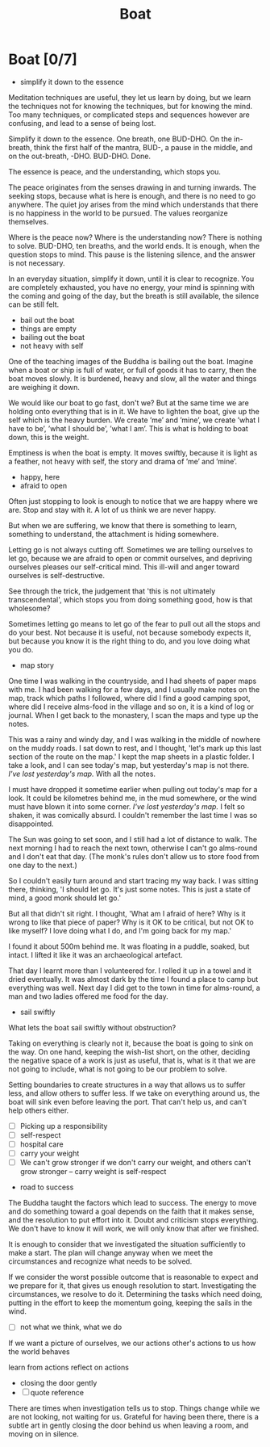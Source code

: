 #+TITLE: Boat

* Boat [0/7]

:NOTES:
- simplify it down to the essence
:END:

#+begin_text
Meditation techniques are useful, they let us learn by doing, but we learn the
techniques not for knowing the techniques, but for knowing the mind. Too many
techniques, or complicated steps and sequences however are confusing, and lead
to a sense of being lost.

Simplify it down to the essence. One breath, one BUD-DHO. On the in-breath,
think the first half of the mantra, BUD-, a pause in the middle, and on the
out-breath, -DHO. BUD-DHO. Done.

The essence is peace, and the understanding, which stops you.

The peace originates from the senses drawing in and turning inwards. The seeking
stops, because what is here is enough, and there is no need to go anywhere. The
quiet joy arises from the mind which understands that there is no happiness in
the world to be pursued. The values reorganize themselves.

Where is the peace now? Where is the understanding now? There is nothing to
solve. BUD-DHO, ten breaths, and the world ends. It is enough, when the question
stops to mind. This pause is the listening silence, and the answer is not
necessary.

In an everyday situation, simplify it down, until it is clear to recognize. You
are completely exhausted, you have no energy, your mind is spinning with the
coming and going of the day, but the breath is still available, the silence can
be still felt.
#+end_text

:NOTES:
- bail out the boat
- things are empty
- bailing out the boat
- not heavy with self
:END:

#+begin_text
One of the teaching images of the Buddha is bailing out the boat. Imagine when
a boat or ship is full of water, or full of goods it has to carry, then the
boat moves slowly. It is burdened, heavy and slow, all the water and things are
weighing it down.

We would like our boat to go fast, don't we? But at the same time we are holding
onto everything that is in it. We have to lighten the boat, give up the self
which is the heavy burden. We create ’me’ and ’mine’, we create ’what I have to
be’, ’what I should be’, ’what I am’. This is what is holding to boat down, this
is the weight.

Emptiness is when the boat is empty. It moves swiftly, because it is light as a
feather, not heavy with self, the story and drama of ’me’ and ’mine’.
#+end_text

:NOTES:
- happy, here
- afraid to open
:END:

#+begin_text
Often just stopping to look is enough to notice that we are happy where we are.
Stop and stay with it. A lot of us think we are never happy.

But when we are suffering, we know that there is something to learn, something
to understand, the attachment is hiding somewhere.

Letting go is not always cutting off. Sometimes we are telling ourselves to let
go, because we are afraid to open or commit ourselves, and depriving ourselves
pleases our self-critical mind. This ill-will and anger toward ourselves is
self-destructive.

See through the trick, the judgement that 'this is not ultimately
transcendental', which stops you from doing something good, how is that
wholesome?

Sometimes letting go means to let go of the fear to pull out all the stops and
do your best. Not because it is useful, not because somebody expects it, but
because you know it is the right thing to do, and you love doing what you do.
#+end_text

:NOTES:
- map story
:END:

#+begin_text
One time I was walking in the countryside, and I had sheets of paper maps with
me. I had been walking for a few days, and I usually make notes on the map,
track which paths I followed, where did I find a good camping spot, where did I
receive alms-food in the village and so on, it is a kind of log or journal. When
I get back to the monastery, I scan the maps and type up the notes.

This was a rainy and windy day, and I was walking in the middle of nowhere on
the muddy roads. I sat down to rest, and I thought, 'let's mark up this last
section of the route on the map.' I kept the map sheets in a plastic folder. I
take a look, and I can see today's map, but yesterday's map is not there. /I've
lost yesterday's map./ With all the notes.

I must have dropped it sometime earlier when pulling out today's map for a look.
It could be kilometres behind me, in the mud somewhere, or the wind must have
blown it into some corner. /I've lost yesterday's map./ I felt so shaken, it was
comically absurd. I couldn't remember the last time I was so disappointed.

The Sun was going to set soon, and I still had a lot of distance to walk. The
next morning I had to reach the next town, otherwise I can't go alms-round and I
don't eat that day. (The monk's rules don't allow us to store food from one day
to the next.)

So I couldn't easily turn around and start tracing my way back. I was sitting
there, thinking, 'I should let go. It's just some notes. This is just a state of
mind, a good monk should let go.'

But all that didn't sit right. I thought, 'What am I afraid of here? Why is it
wrong to like that piece of paper? Why is it OK to be critical, but not OK to
like myself? I love doing what I do, and I'm going back for my map.'

I found it about 500m behind me. It was floating in a puddle, soaked, but
intact. I lifted it like it was an archaeological artefact.

That day I learnt more than I volunteered for. I rolled it up in a towel and it
dried eventually. It was almost dark by the time I found a place to camp but
everything was well. Next day I did get to the town in time for alms-round, a
man and two ladies offered me food for the day.
#+end_text

:NOTES:
- sail swiftly
:END:

#+begin_text
What lets the boat sail swiftly without obstruction?

Taking on everything is clearly not it, because the boat is going to sink on the
way. On one hand, keeping the wish-list short, on the other, deciding the
negative space of a work is just as useful, that is, what is it that we are not
going to include, what is not going to be our problem to solve.

Setting boundaries to create structures in a way that allows us to suffer less,
and allow others to suffer less. If we take on everything around us, the boat
will sink even before leaving the port. That can't help us, and can't help
others either.
#+end_text

:NOTES:
- [ ] Picking up a responsibility
- [ ] self-respect
- [ ] hospital care
- [ ] carry your weight
- [ ] We can't grow stronger if we don't carry our weight, and others can't grow stronger -- carry weight is self-respect
:END:

:NOTES:
- road to success
:END:

#+begin_text
The Buddha taught the factors which lead to success. The energy to move and do
something toward a goal depends on the faith that it makes sense, and the
resolution to put effort into it. Doubt and criticism stops everything. We don't
have to know it will work, we will only know that after we finished.

It is enough to consider that we investigated the situation sufficiently to make a
start. The plan will change anyway when we meet the circumstances and recognize
what needs to be solved.

If we consider the worst possible outcome that is reasonable to expect and we
prepare for it, that gives us enough resolution to start. Investigating the
circumstances, we resolve to do it. Determining the tasks which need doing,
putting in the effort to keep the momentum going, keeping the sails in the wind.
#+end_text

:NOTES:
- [ ] not what we think, what we do

If we want a picture of ourselves, we 
our actions
other's actions to us
how the world behaves

learn from actions
reflect on actions
:END:

:NOTES:
- closing the door gently
- [ ] quote reference
:END:

#+begin_text
There are times when investigation tells us to stop. Things change while we are
not looking, not waiting for us. Grateful for having been there, there is a
subtle art in gently closing the door behind us when leaving a room, and moving
on in silence.
#+end_text

